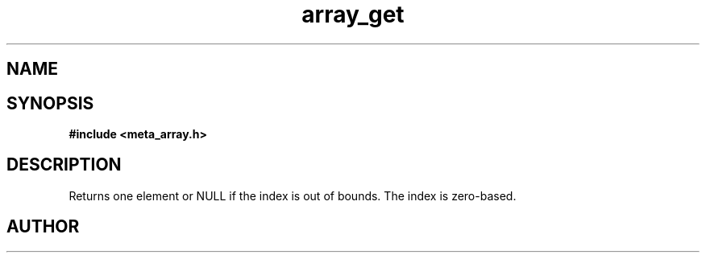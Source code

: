 .TH array_get 3 2016-01-30 "" "The Meta C Library"
.SH NAME
.Nm array_get
.Nd Get an element from the array
.SH SYNOPSIS
.B #include <meta_array.h>
.Fo "int array_get"
.Fa "array p "
.Fa "size_t idx"
.Fc
.SH DESCRIPTION
Returns one element or NULL if the index is out of bounds.
The index is zero-based.
.SH AUTHOR
.An B. Augestad, bjorn.augestad@gmail.com
